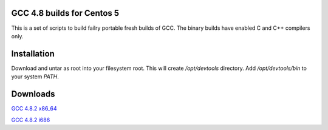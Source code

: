 GCC 4.8 builds for Centos 5
===========================

This is a set of scripts to build failry portable fresh builds of GCC.
The binary builds have enabled C and C++ compilers only.

Installation
============

Download and untar as root into your filesystem root.
This will create `/opt/devtools` directory. Add `/opt/devtools/bin` to your
system `PATH`.

Downloads
=========

`GCC 4.8.2 x86_64 <https://bitbucket.org/squeaky/centos-devtools/downloads/gcc-4.8.2-binutils-2.23.2-x86_64.tar.bz2>`_

`GCC 4.8.2 i686 <https://bitbucket.org/squeaky/centos-devtools/downloads/gcc-4.8.2-binutils-2.23.2-i686.tar.bz2>`_
